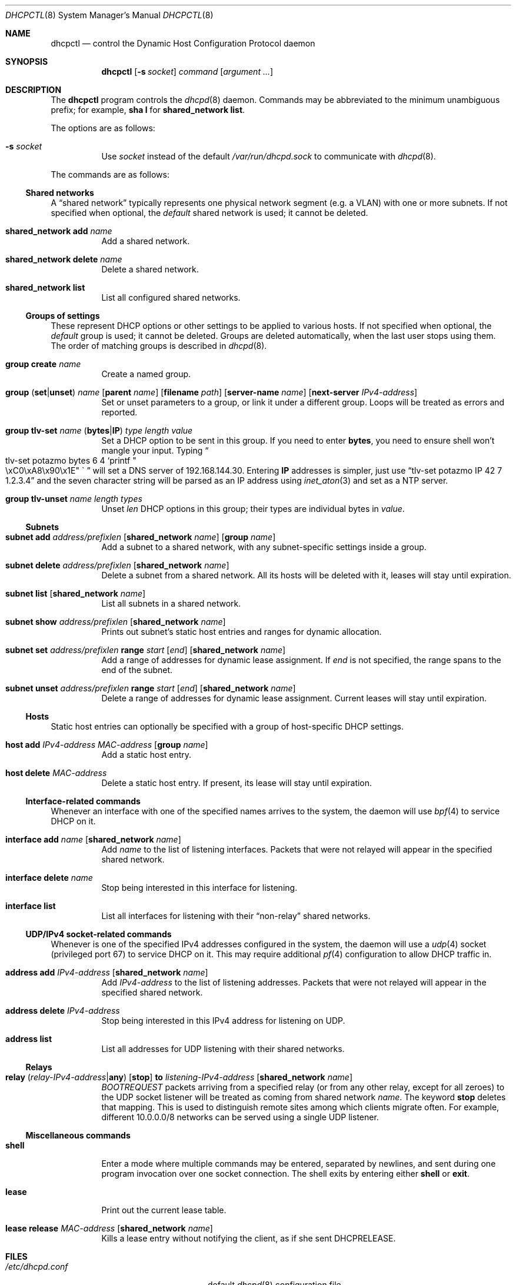 .\" $OpenBSD$
.\"
.\" Copyright (c) 2014 Martin Pelikan <pelikan@openbsd.org>
.\"
.\" Permission to use, copy, modify, and distribute this software for any
.\" purpose with or without fee is hereby granted, provided that the above
.\" copyright notice and this permission notice appear in all copies.
.\"
.\" THE SOFTWARE IS PROVIDED "AS IS" AND THE AUTHOR DISCLAIMS ALL WARRANTIES
.\" WITH REGARD TO THIS SOFTWARE INCLUDING ALL IMPLIED WARRANTIES OF
.\" MERCHANTABILITY AND FITNESS. IN NO EVENT SHALL THE AUTHOR BE LIABLE FOR
.\" ANY SPECIAL, DIRECT, INDIRECT, OR CONSEQUENTIAL DAMAGES OR ANY DAMAGES
.\" WHATSOEVER RESULTING FROM LOSS OF USE, DATA OR PROFITS, WHETHER IN AN
.\" ACTION OF CONTRACT, NEGLIGENCE OR OTHER TORTIOUS ACTION, ARISING OUT OF
.\" OR IN CONNECTION WITH THE USE OR PERFORMANCE OF THIS SOFTWARE.
.\"
.Dd $Mdocdate$
.Dt DHCPCTL 8
.Os
.Sh NAME
.Nm dhcpctl
.Nd control the Dynamic Host Configuration Protocol daemon
.Sh SYNOPSIS
.Nm dhcpctl
.Op Fl s Ar socket
.Ar command
.Op Ar argument ...
.Sh DESCRIPTION
The
.Nm
program controls the
.Xr dhcpd 8
daemon.
Commands may be abbreviated to the minimum unambiguous prefix; for example,
.Cm sha l
for
.Cm shared_network list .
.Pp
The options are as follows:
.Bl -tag -width Ds
.It Fl s Ar socket
Use
.Ar socket
instead of the default
.Pa /var/run/dhcpd.sock
to communicate with
.Xr dhcpd 8 .
.El
.Pp
The commands are as follows:

.Ss Shared networks
A
.Dq shared network
typically represents one physical network segment (e.g. a VLAN) with one
or more subnets.  If not specified when optional, the
.Em default
shared network is used; it cannot be deleted.
.Bl -tag -width xxxxxx
.It Xo
.Cm shared_network add Ar name
.Xc
Add a shared network.
.It Xo
.Cm shared_network
.Cm delete Ar name
.Xc
Delete a shared network.
.It Xo
.Cm shared_network list
.Xc
List all configured shared networks.
.El

.Ss Groups of settings
These represent DHCP options or other settings to be applied to various hosts.
If not specified when optional, the
.Em default
group is used; it cannot be deleted.  Groups are deleted automatically, when the last user stops using them.  The order of matching groups is described in
.Xr dhcpd 8 .
.Bl -tag -width xxxxxx
.It Xo
.Cm group
.Cm create Ar name
.Xc
Create a named group.
.It Xo
.Cm group
.Pq Ic set Ns | Ns Ic unset
.Ar name
.Op Cm parent Ar name
.Op Cm filename Ar path
.Op Cm server-name Ar name
.Op Cm next-server Ar IPv4-address
.Xc
Set or unset parameters to a group, or link it under a different group.  Loops will be treated as errors and reported.
.It Xo
.Cm group tlv-set Ar name
.Pq Ic bytes Ns | Ns Ic IP
.Ar type length value
.Xc
Set a DHCP option to be sent in this group.  If you need to enter
.Cm bytes ,
you need to ensure shell won't mangle your input.  Typing
.Do
tlv-set potazmo bytes 6 4 `printf
.Qo
\\xC0\\xA8\\x90\\x1E
.Qc \`
.Dc
will set a DNS server of 192.168.144.30.
Entering
.Cm IP
addresses is simpler, just use
.Dq tlv-set potazmo IP 42 7 1.2.3.4
and the seven character string will be parsed as an IP address using
.Xr inet_aton 3
and set as a NTP server.
.It Xo
.Cm group tlv-unset Ar name length types
.Xc
Unset
.Ar len
DHCP options in this group; their types are individual bytes in
.Ar value .
.El

.Ss Subnets
.Bl -tag -width xxxxxx
.It Xo
.Cm subnet
.Cm add Ar address/prefixlen
.Op Cm shared_network Ar name
.Op Cm group Ar name
.Xc
Add a subnet to a shared network, with any subnet-specific settings inside a group.
.It Xo
.Cm subnet
.Cm delete Ar address/prefixlen
.Op Cm shared_network Ar name
.Xc
Delete a subnet from a shared network.  All its hosts will be deleted with it, leases will stay until expiration.
.It Xo
.Cm subnet list
.Op Cm shared_network Ar name
.Xc
List all subnets in a shared network.
.It Xo
.Cm subnet show Ar address/prefixlen
.Op Cm shared_network Ar name
.Xc
Prints out subnet's static host entries and ranges for dynamic allocation.
.It Xo
.Cm subnet set Ar address/prefixlen
.Cm range Ar start Op Ar end
.Op Cm shared_network Ar name
.Xc
Add a range of addresses for dynamic lease assignment.  If
.Ar end
is not specified, the range spans to the end of the subnet.
.It Xo
.Cm subnet unset Ar address/prefixlen
.Cm range Ar start Op Ar end
.Op Cm shared_network Ar name
.Xc
Delete a range of addresses for dynamic lease assignment.  Current leases will stay until expiration.
.El

.Ss Hosts
Static host entries can optionally be specified with a group of host-specific DHCP settings.
.Bl -tag -width xxxxxx
.It Xo
.Cm host
.Cm add Ar IPv4-address
.Ar MAC-address
.Op Cm group Ar name
.Xc
Add a static host entry.
.It Xo
.Cm host
.Cm delete Ar MAC-address
.Xc
Delete a static host entry.  If present, its lease will stay until expiration.
.El

.Ss Interface-related commands
Whenever an interface with one of the specified names arrives to the system, the daemon will use
.Xr bpf 4
to service DHCP on it.
.Bl -tag -width xxxxxx
.It Xo
.Cm interface
.Cm add Ar name
.Op Cm shared_network Ar name
.Xc
Add
.Ar name
to the list of listening interfaces.  Packets that were not relayed will
appear in the specified shared network.
.It Xo
.Cm interface
.Cm delete Ar name
.Xc
Stop being interested in this interface for listening.
.It Xo
.Cm interface list
.Xc
List all interfaces for listening with their
.Dq non-relay
shared networks.
.El

.Ss UDP/IPv4 socket-related commands
Whenever is one of the specified IPv4 addresses configured in the system,
the daemon will use a
.Xr udp 4
socket (privileged port 67) to service DHCP on it.
This may require additional
.Xr pf 4
configuration to allow DHCP traffic in.
.Bl -tag -width xxxxxx
.It Xo
.Cm address add Ar IPv4-address
.Op Cm shared_network Ar name
.Xc
Add
.Ar IPv4-address
to the list of listening addresses.  Packets that were not relayed will
appear in the specified shared network.
.It Xo
.Cm address
.Cm delete Ar IPv4-address
.Xc
Stop being interested in this IPv4 address for listening on UDP.
.It Xo
.Cm address list
.Xc
List all addresses for UDP listening with their shared networks.
.El

.Ss Relays
.Bl -tag -width xxxxxx
.It Xo
.Cm relay
.Pq Ar relay-IPv4-address Ns | Ns Cm any
.Op Cm stop
.Cm to Ar listening-IPv4-address
.Op Cm shared_network Ar name
.Xc
.Em BOOTREQUEST
packets arriving from a specified relay (or from any other relay, except for all zeroes) to the UDP socket
listener will be treated as coming from shared network
.Ar name .
The keyword
.Cm stop
deletes that mapping.
This is used to distinguish remote sites among which clients migrate often.  For example, different 10.0.0.0/8 networks can be served using a single UDP listener.
.El

.Ss Miscellaneous commands
.Bl -tag -width xxxxxx
.It Xo
.Cm shell
.Xc
Enter a mode where multiple commands may be entered, separated by newlines, and sent during one program invocation over one socket connection.  The shell exits by entering either
.Cm shell
or
.Cm exit .
.It Xo
.Cm lease
.Xc
Print out the current lease table.
.It Xo
.Cm lease release
.Ar MAC-address
.Op Cm shared_network Ar name
.Xc
Kills a lease entry without notifying the client, as if she sent DHCPRELEASE.
.El

.Sh FILES
.Bl -tag -width "/var/run/dhcpd.sockXXX" -compact
.It Pa /etc/dhcpd.conf
default
.Xr dhcpd 8
configuration file
.It Pa /var/run/dhcpd.sock
default
.Xr dhcpd 8
control socket
.El
.Sh EXAMPLES
.Bl -item
.It
Be careful when specifying weird characters in TLVs, such as new-lines:
.Bd -literal -offset indent
# dhcpctl group tlv-set bytes windoze-machines 252 1 "
"
.Ed
Silence the DHCPINFORMs asking about auto-configured proxy servers
using the Web Proxy Autodiscovery Protocol (WPAD) by sending a newline.
.It
If you wish to stop sending certain options,
.Cm tlv-unset
uses
.Cm bytes
format:
.Bd -literal -offset indent
# dhcpctl group tlv-unset gg 5 `printf \&"\\xFA\\xFB\\xFC\\xFD\\xFE\&"\&`
.Ed
Tell the group
.Dq gg
to stop sending options 250, 251, 252, 253, 254.
.It
A typical configuration with a router, NTP and DNS servers,
DNS domain settings and a diskless station might look like this:
.Bd -literal -offset indent
# echo "group create mynetwork
group tlv-set mynetwork IP 3 13 192.168.155.1
group tlv-set mynetwork IP 6 10 192.0.2.45
group tlv-set mynetwork bytes 15 10 potazmo.cz
group tlv-set mynetwork IP 42 10 192.0.2.45

subnet add 192.168.155.0/24 group mynetwork
subnet set 192.168.155.0/24 range 192.168.155.200

group create diskless
group set diskless filename pxeboot next-server 192.0.2.2
host add 192.168.155.144 00:11:22:33:44:55 group diskless

interface add em0
exit" | dhcpctl shell
.Ed
If a DHCPDISCOVER, DHCPREQUEST or DHCPINFORM messages come from a host
with client's hardware address of 00:11:22:33:44:55, the responses allow
it to boot the specified file off the network, while sharing
subnet-specific parameters with the dynamic leases.
Don't forget to include the listening interface!
.El
.Sh SEE ALSO
.Xr dhcpd.conf 5 ,
.Xr dhcpd 8
.Sh STANDARDS
.Bl -bullet
.It
.Rs
.%A Bill Croft, John Gilmore
.%D September 1985
.%R RFC 951
.%T Bootstrap Protocol (BOOTP)
.Re
.It
.Rs
.%A W. Wimer
.%D October 1993
.%R RFC 1542
.%T Clarifications and Extensions for the Bootstrap Protocol
.Re
.It
.Rs
.%A R. Droms
.%D March 1997
.%R RFC 2131
.%T Dynamic Host Configuration Protocol (DHCP)
.Re
.It
.Rs
.%A S. Alexander, R. Droms
.%D March 1997
.%R RFC 2132
.%T DHCP Options and BOOTP Vendor Extensions
.Re
.It
.Rs
.%A M. Patrick
.%D January 2001
.%R RFC 3046
.%T DHCP Relay Agent Information Option
.Re
.El
.Sh HISTORY
The
.Nm
program first appeared in
.Ox 5.6 .
.Sh AUTHORS
The
.Nm
program was written by
.An Martin Pelikan Aq Mt pelikan@openbsd.org
as a project in Google Summer of Code 2014.
.Sh BUGS
The current way of specifying TLVs in group options makes it hard or impossible to securely enter certain values from a shell command line.  It needs to be replaced with some kind of per-option syntactic sugar, like the one in a configuration file parser.

